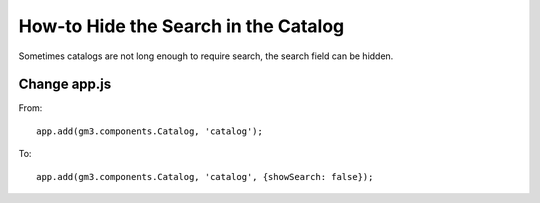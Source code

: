 How-to Hide the Search in the Catalog
=====================================

Sometimes catalogs are not long enough to require search, the search
field can be hidden.

Change app.js
-------------

From:

::

    app.add(gm3.components.Catalog, 'catalog');

To:

::

    app.add(gm3.components.Catalog, 'catalog', {showSearch: false});
